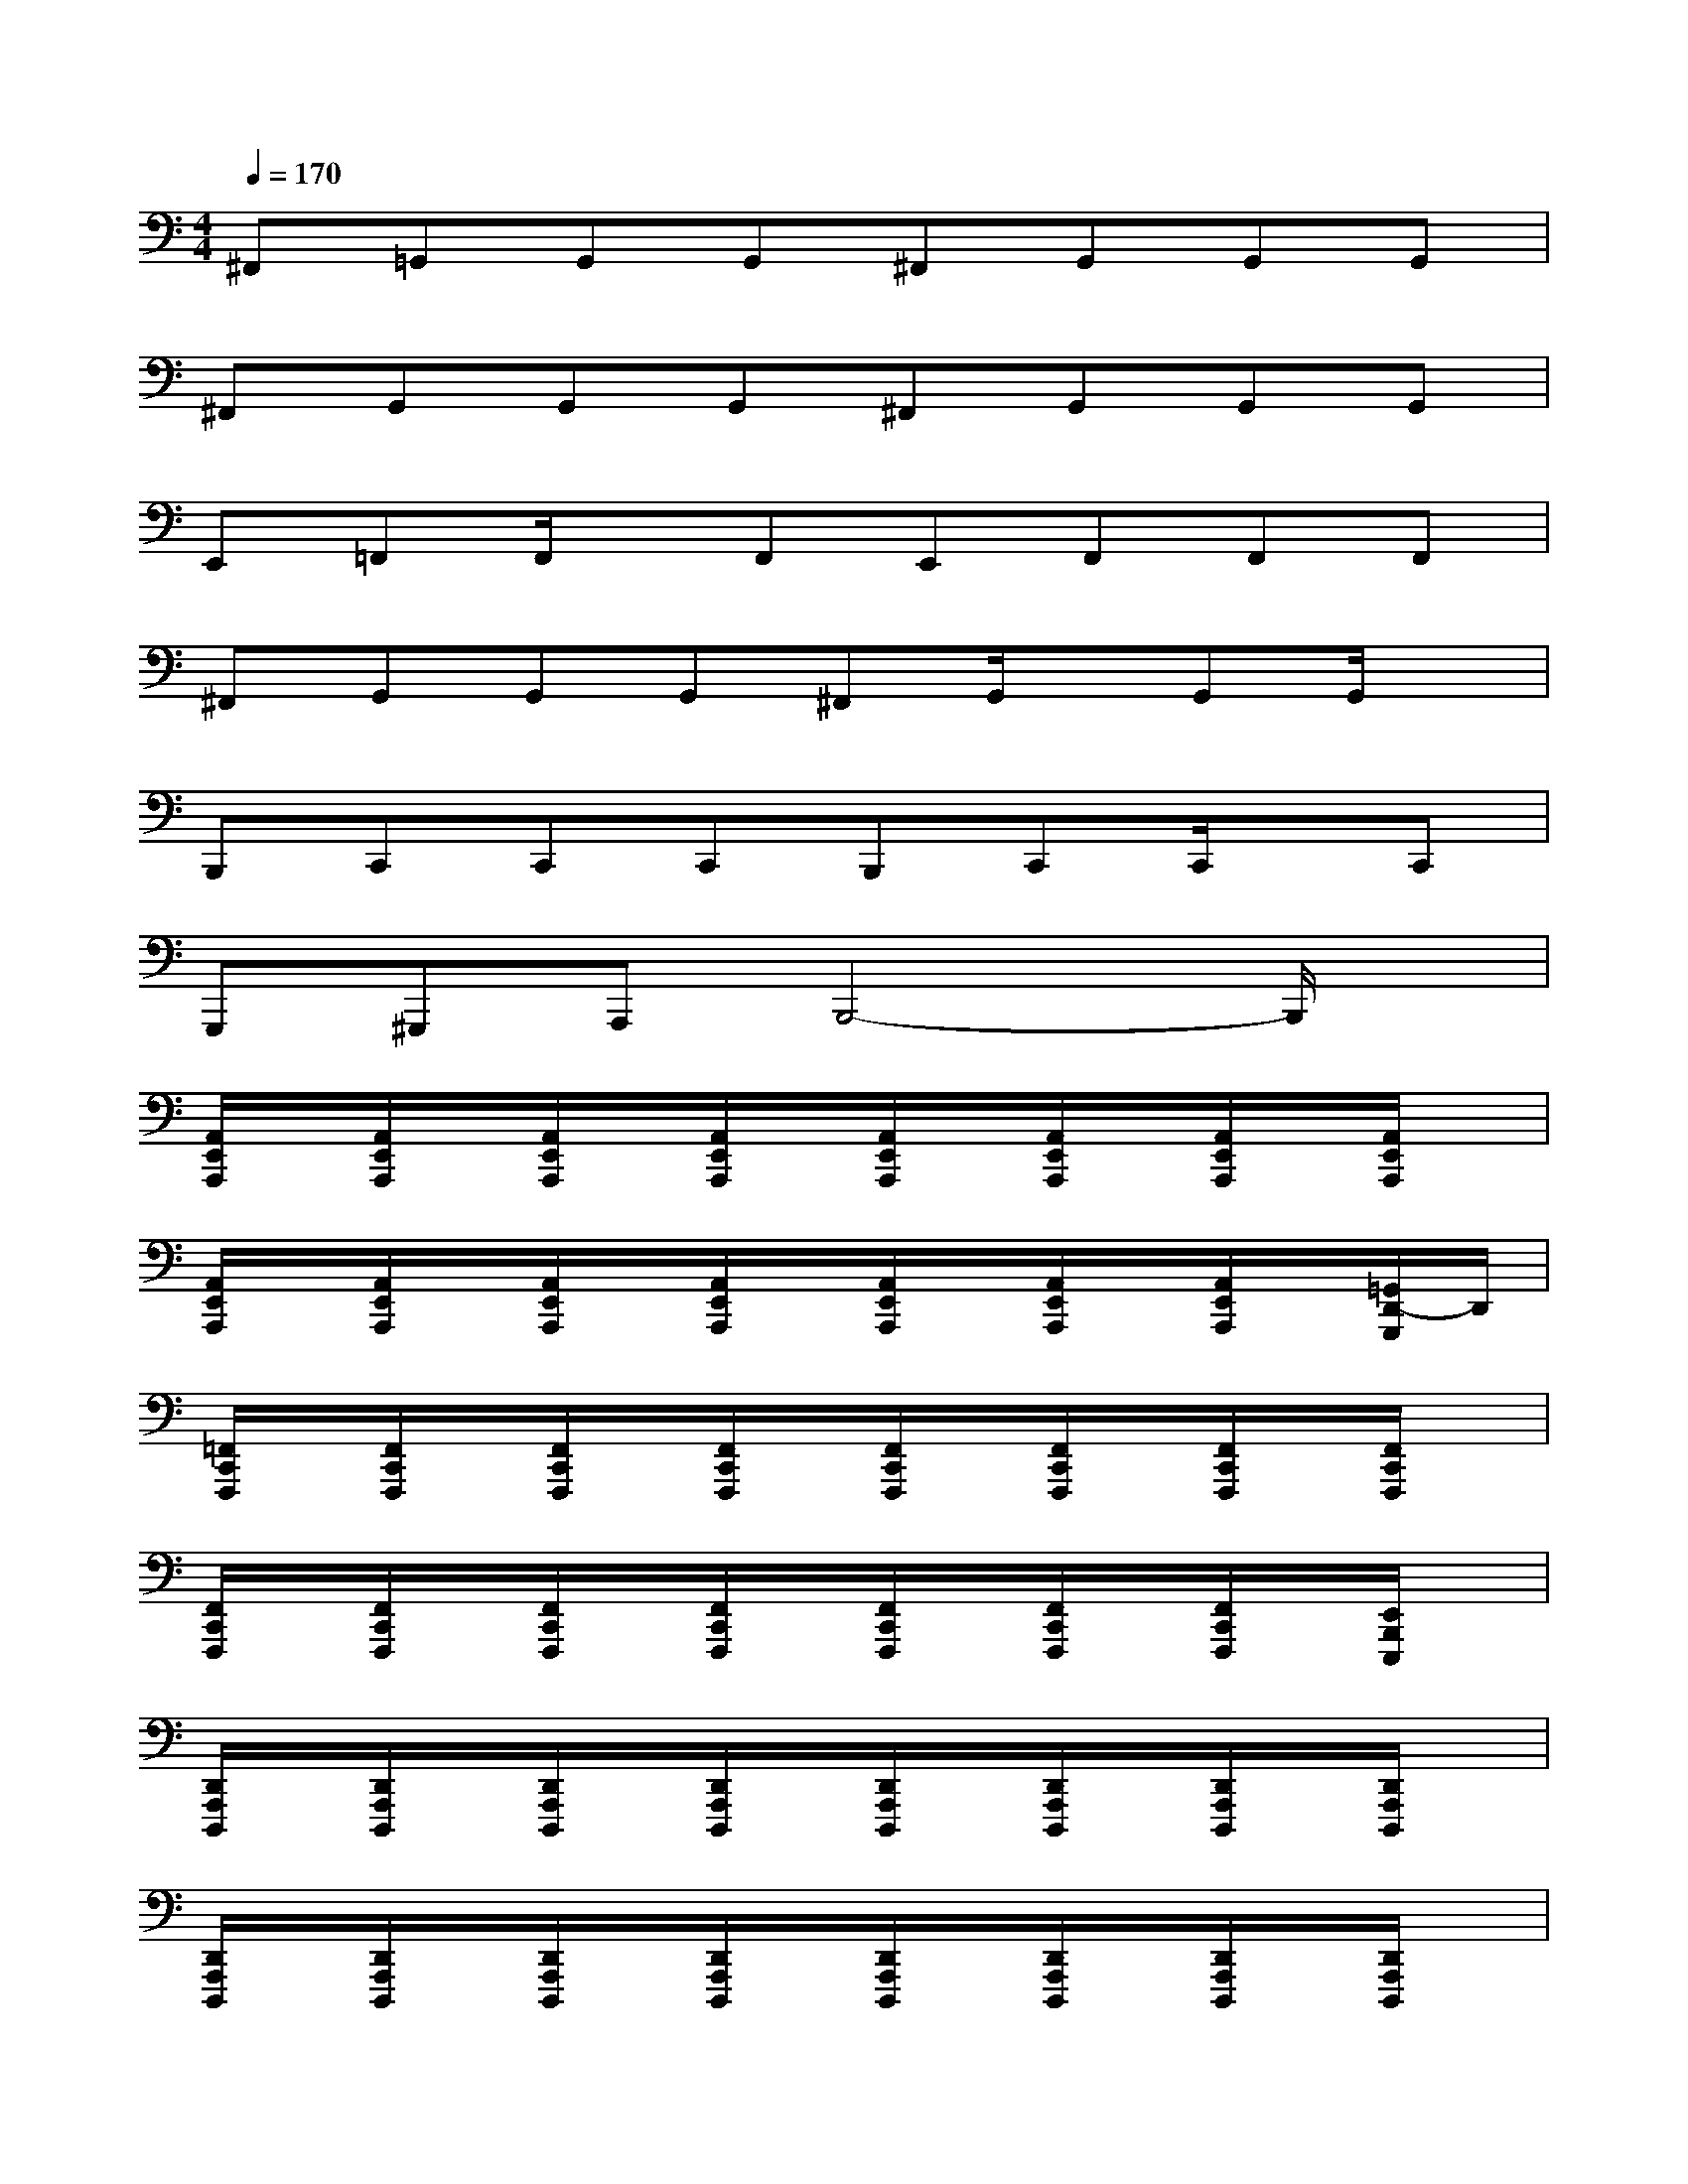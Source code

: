 X:1
T:
M:4/4
L:1/8
Q:1/4=170
K:C%0sharps
V:1
^F,,=G,,G,,G,,^F,,G,,G,,G,,|
^F,,G,,G,,G,,^F,,G,,G,,G,,|
E,,=F,,F,,/2x/2F,,E,,F,,F,,F,,|
^F,,G,,G,,G,,^F,,G,,/2x/2G,,G,,/2x/2|
B,,,C,,C,,C,,B,,,C,,C,,/2x/2C,,|
G,,,^G,,,A,,,B,,,4-B,,,/2x/2|
[A,,/2E,,/2A,,,/2]x/2[A,,/2E,,/2A,,,/2]x/2[A,,/2E,,/2A,,,/2]x/2[A,,/2E,,/2A,,,/2]x/2[A,,/2E,,/2A,,,/2]x/2[A,,/2E,,/2A,,,/2]x/2[A,,/2E,,/2A,,,/2]x/2[A,,/2E,,/2A,,,/2]x/2|
[A,,/2E,,/2A,,,/2]x/2[A,,/2E,,/2A,,,/2]x/2[A,,/2E,,/2A,,,/2]x/2[A,,/2E,,/2A,,,/2]x/2[A,,/2E,,/2A,,,/2]x/2[A,,/2E,,/2A,,,/2]x/2[A,,/2E,,/2A,,,/2]x/2[=G,,/2D,,/2-G,,,/2]D,,/2|
[=F,,/2C,,/2F,,,/2]x/2[F,,/2C,,/2F,,,/2]x/2[F,,/2C,,/2F,,,/2]x/2[F,,/2C,,/2F,,,/2]x/2[F,,/2C,,/2F,,,/2]x/2[F,,/2C,,/2F,,,/2]x/2[F,,/2C,,/2F,,,/2]x/2[F,,/2C,,/2F,,,/2]x/2|
[F,,/2C,,/2F,,,/2]x/2[F,,/2C,,/2F,,,/2]x/2[F,,/2C,,/2F,,,/2]x/2[F,,/2C,,/2F,,,/2]x/2[F,,/2C,,/2F,,,/2]x/2[F,,/2C,,/2F,,,/2]x/2[F,,/2C,,/2F,,,/2]x/2[E,,/2B,,,/2E,,,/2]x/2|
[D,,/2A,,,/2D,,,/2]x/2[D,,/2A,,,/2D,,,/2]x/2[D,,/2A,,,/2D,,,/2]x/2[D,,/2A,,,/2D,,,/2]x/2[D,,/2A,,,/2D,,,/2]x/2[D,,/2A,,,/2D,,,/2]x/2[D,,/2A,,,/2D,,,/2]x/2[D,,/2A,,,/2D,,,/2]x/2|
[D,,/2A,,,/2D,,,/2]x/2[D,,/2A,,,/2D,,,/2]x/2[D,,/2A,,,/2D,,,/2]x/2[D,,/2A,,,/2D,,,/2]x/2[D,,/2A,,,/2D,,,/2]x/2[D,,/2A,,,/2D,,,/2]x/2[D,,/2A,,,/2D,,,/2]x/2[D,,/2A,,,/2D,,,/2]x/2|
[G,,/2D,,/2G,,,/2]x/2[G,,/2D,,/2G,,,/2]x/2[G,,/2D,,/2G,,,/2]x/2[G,,/2D,,/2G,,,/2]x/2[G,,/2D,,/2G,,,/2]x/2[G,,/2D,,/2G,,,/2]x/2[G,,/2D,,/2G,,,/2]x/2[G,,/2D,,/2G,,,/2]x/2|
[G,,/2D,,/2G,,,/2]x/2[G,,/2D,,/2G,,,/2]x/2[G,,/2D,,/2G,,,/2]x/2[G,,/2D,,/2G,,,/2]x/2[G,,/2D,,/2G,,,/2]x/2[G,,/2D,,/2G,,,/2]x/2[G,,/2D,,/2G,,,/2]x/2[^G,,/2-^D,,/2^G,,,/2]^G,,/2|
[A,,/2E,,/2A,,,/2]x/2[A,,/2E,,/2A,,,/2]x/2[A,,/2E,,/2A,,,/2]x/2[A,,/2E,,/2A,,,/2]x/2[A,,/2E,,/2A,,,/2]x/2[A,,/2E,,/2A,,,/2]x/2[A,,/2E,,/2A,,,/2]x/2[A,,/2E,,/2A,,,/2]x/2|
[A,,/2E,,/2A,,,/2]x/2[A,,/2E,,/2A,,,/2]x/2[A,,/2-E,,/2A,,,/2]A,,/2[A,,/2E,,/2A,,,/2]x/2[A,,/2E,,/2A,,,/2]x/2[A,,/2E,,/2A,,,/2]x/2[A,,/2E,,/2A,,,/2]x/2[=G,,/2=D,,/2G,,,/2]x/2